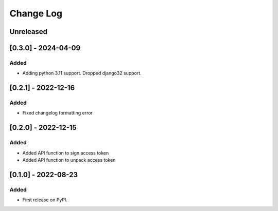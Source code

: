 Change Log
##########

..
   All enhancements and patches to token_utils will be documented
   in this file.  It adheres to the structure of https://keepachangelog.com/ ,
   but in reStructuredText instead of Markdown (for ease of incorporation into
   Sphinx documentation and the PyPI description).

   This project adheres to Semantic Versioning (https://semver.org/).

.. There should always be an "Unreleased" section for changes pending release.

Unreleased
**********

[0.3.0] - 2024-04-09
************************************************

Added
=====

* Adding python 3.11 support. Dropped django32 support.

[0.2.1] - 2022-12-16
************************************************

Added
=====

* Fixed changelog formatting error

[0.2.0] - 2022-12-15
************************************************

Added
=====

* Added API function to sign access token
* Added API function to unpack access token

[0.1.0] - 2022-08-23
************************************************

Added
=====

* First release on PyPI.
